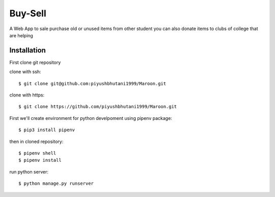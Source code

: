 =====================
Buy-Sell
=====================

A Web App to sale purchase old or unused items from other student
you can also donate items to clubs of college that are helping

Installation
============

First clone git repository

clone with ssh::

    $ git clone git@github.com:piyushbhutani1999/Maroon.git

clone with https::

    $ git clone https://github.com/piyushbhutani1999/Maroon.git

First we'll create environment for python develpoment using pipenv package::

    $ pip3 install pipenv

then in cloned repository::

    $ pipenv shell
    $ pipenv install

run python server::

    $ python manage.py runserver
    

